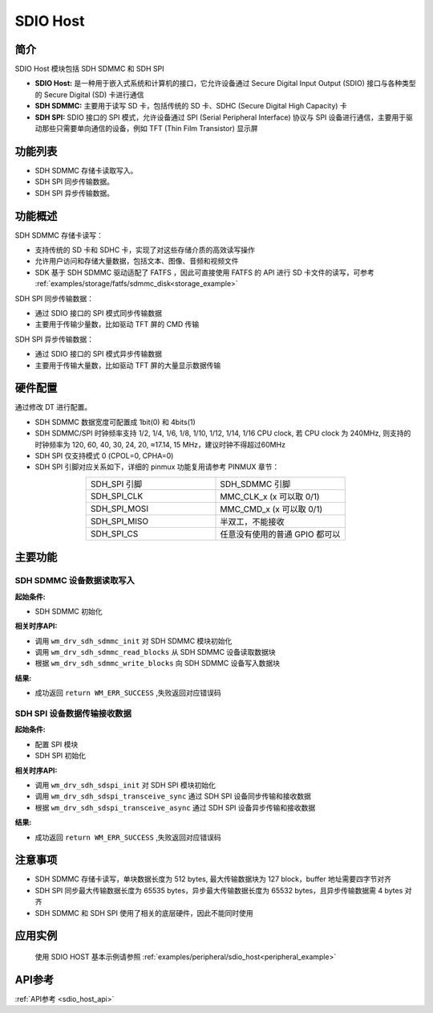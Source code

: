 .. _drv_sdio_host:

SDIO Host
=============

简介
-------------

SDIO Host 模块包括 SDH SDMMC 和 SDH SPI

- **SDIO Host:** 是一种用于嵌入式系统和计算机的接口，它允许设备通过 Secure Digital Input Output (SDIO) 接口与各种类型的 Secure Digital (SD) 卡进行通信

- **SDH SDMMC:** 主要用于读写 SD 卡，包括传统的 SD 卡、SDHC (Secure Digital High Capacity) 卡

- **SDH SPI:** SDIO 接口的 SPI 模式，允许设备通过 SPI (Serial Peripheral Interface) 协议与 SPI 设备进行通信，主要用于驱动那些只需要单向通信的设备，例如 TFT (Thin Film Transistor) 显示屏

功能列表
-------------

- SDH SDMMC 存储卡读取写入。
- SDH SPI 同步传输数据。
- SDH SPI 异步传输数据。


功能概述
-------------

SDH SDMMC 存储卡读写：

- 支持传统的 SD 卡和 SDHC 卡，实现了对这些存储介质的高效读写操作
- 允许用户访问和存储大量数据，包括文本、图像、音频和视频文件
- SDK 基于 SDH SDMMC 驱动适配了 FATFS ，因此可直接使用 FATFS 的 API 进行 SD 卡文件的读写，可参考 :ref:`examples/storage/fatfs/sdmmc_disk<storage_example>`

SDH SPI 同步传输数据：

- 通过 SDIO 接口的 SPI 模式同步传输数据
- 主要用于传输少量数，比如驱动 TFT 屏的 CMD 传输

SDH SPI 异步传输数据：

- 通过 SDIO 接口的 SPI 模式异步传输数据
- 主要用于传输大量数，比如驱动 TFT 屏的大量显示数据传输


硬件配置
-------------

| 通过修改 DT 进行配置。

- SDH SDMMC 数据宽度可配置成 1bit(0) 和  4bits(1)
- SDH SDMMC/SPI 时钟频率支持 1/2, 1/4, 1/6, 1/8, 1/10, 1/12, 1/14, 1/16 CPU clock, 若 CPU clock 为 240MHz, 则支持的时钟频率为 120, 60, 40, 30, 24, 20, ≈17.14, 15 MHz，建议时钟不得超过60MHz
- SDH SPI 仅支持模式 0 (CPOL=0, CPHA=0)
- SDH SPI 引脚对应关系如下，详细的 pinmux 功能复用请参考 PINMUX 章节：

.. list-table:: 
   :widths: 25 25 
   :header-rows: 0
   :align: center

   * - SDH_SPI 引脚
     - SDH_SDMMC 引脚

   * - SDH_SPI_CLK
     - MMC_CLK_x (x 可以取 0/1)

   * - SDH_SPI_MOSI
     - MMC_CMD_x (x 可以取 0/1)

   * - SDH_SPI_MISO
     - 半双工，不能接收

   * - SDH_SPI_CS
     - 任意没有使用的普通 GPIO 都可以

主要功能
-------------

SDH SDMMC 设备数据读取写入
^^^^^^^^^^^^^^^^^^^^^^^^^^^^^

**起始条件:**

- SDH SDMMC 初始化

**相关时序API:**

- 调用 ``wm_drv_sdh_sdmmc_init`` 对 SDH SDMMC 模块初始化
- 调用 ``wm_drv_sdh_sdmmc_read_blocks`` 从 SDH SDMMC 设备读取数据块
- 根据 ``wm_drv_sdh_sdmmc_write_blocks`` 向 SDH SDMMC 设备写入数据块

**结果:**

- 成功返回 ``return WM_ERR_SUCCESS`` ,失败返回对应错误码


SDH SPI 设备数据传输接收数据
^^^^^^^^^^^^^^^^^^^^^^^^^^^^^

**起始条件:**

- 配置 SPI 模块
- SDH SPI 初始化

**相关时序API:**

- 调用 ``wm_drv_sdh_sdspi_init`` 对 SDH SPI 模块初始化
- 调用 ``wm_drv_sdh_sdspi_transceive_sync`` 通过 SDH SPI 设备同步传输和接收数据
- 根据 ``wm_drv_sdh_sdspi_transceive_async`` 通过 SDH SPI 设备异步传输和接收数据

**结果:**

- 成功返回 ``return WM_ERR_SUCCESS`` ,失败返回对应错误码

注意事项
-------------

- SDH SDMMC 存储卡读写，单块数据长度为 512 bytes, 最大传输数据块为 127 block，buffer 地址需要四字节对齐
- SDH SPI 同步最大传输数据长度为 65535 bytes，异步最大传输数据长度为 65532 bytes，且异步传输数据需 4 bytes 对齐
- SDH SDMMC 和 SDH SPI 使用了相关的底层硬件，因此不能同时使用

应用实例
------------------

    使用 SDIO HOST 基本示例请参照 :ref:`examples/peripheral/sdio_host<peripheral_example>`

API参考
-------------
:ref:`API参考 <sdio_host_api>`
